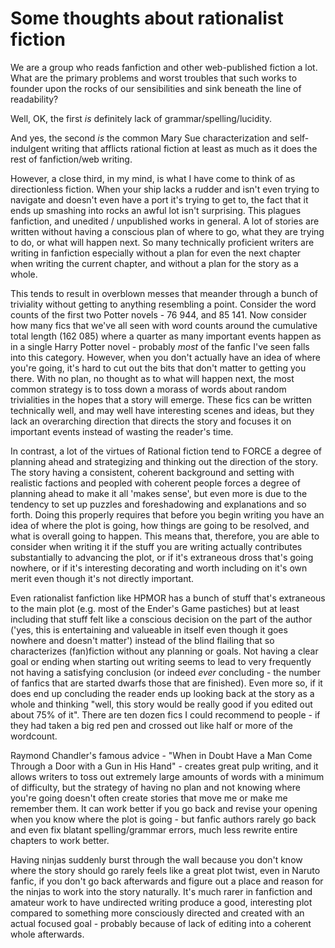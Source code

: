 :PROPERTIES:
:Author: Escapement
:Score: 12
:DateUnix: 1436026669.0
:DateShort: 2015-Jul-04
:END:

* Some thoughts about rationalist fiction
  :PROPERTIES:
  :CUSTOM_ID: some-thoughts-about-rationalist-fiction
  :END:
We are a group who reads fanfiction and other web-published fiction a lot. What are the primary problems and worst troubles that such works to founder upon the rocks of our sensibilities and sink beneath the line of readability?

Well, OK, the first /is/ definitely lack of grammar/spelling/lucidity.

And yes, the second /is/ the common Mary Sue characterization and self-indulgent writing that afflicts rational fiction at least as much as it does the rest of fanfiction/web writing.

However, a close third, in my mind, is what I have come to think of as directionless fiction. When your ship lacks a rudder and isn't even trying to navigate and doesn't even have a port it's trying to get to, the fact that it ends up smashing into rocks an awful lot isn't surprising. This plagues fanfiction, and unedited / unpublished works in general. A lot of stories are written without having a conscious plan of where to go, what they are trying to do, or what will happen next. So many technically proficient writers are writing in fanfiction especially without a plan for even the next chapter when writing the current chapter, and without a plan for the story as a whole.

This tends to result in overblown messes that meander through a bunch of triviality without getting to anything resembling a point. Consider the word counts of the first two Potter novels - 76 944, and 85 141. Now consider how many fics that we've all seen with word counts around the cumulative total length (162 085) where a quarter as many important events happen as in a single Harry Potter novel - probably /most/ of the fanfic I've seen falls into this category. However, when you don't actually have an idea of where you're going, it's hard to cut out the bits that don't matter to getting you there. With no plan, no thought as to what will happen next, the most common strategy is to toss down a morass of words about random trivialities in the hopes that a story will emerge. These fics can be written technically well, and may well have interesting scenes and ideas, but they lack an overarching direction that directs the story and focuses it on important events instead of wasting the reader's time.

In contrast, a lot of the virtues of Rational fiction tend to FORCE a degree of planning ahead and strategizing and thinking out the direction of the story. The story having a consistent, coherent background and setting with realistic factions and peopled with coherent people forces a degree of planning ahead to make it all 'makes sense', but even more is due to the tendency to set up puzzles and foreshadowing and explanations and so forth. Doing this properly requires that before you begin writing you have an idea of where the plot is going, how things are going to be resolved, and what is overall going to happen. This means that, therefore, you are able to consider when writing it if the stuff you are writing actually contributes substantially to advancing the plot, or if it's extraneous dross that's going nowhere, or if it's interesting decorating and worth including on it's own merit even though it's not directly important.

Even rationalist fanfiction like HPMOR has a bunch of stuff that's extraneous to the main plot (e.g. most of the Ender's Game pastiches) but at least including that stuff felt like a conscious decision on the part of the author ('yes, this is entertaining and valueable in itself even though it goes nowhere and doesn't matter') instead of the blind flailing that so characterizes (fan)fiction without any planning or goals. Not having a clear goal or ending when starting out writing seems to lead to very frequently not having a satisfying conclusion (or indeed /ever/ concluding - the number of fanfics that are started dwarfs those that are finished). Even more so, if it does end up concluding the reader ends up looking back at the story as a whole and thinking "well, this story would be really good if you edited out about 75% of it". There are ten dozen fics I could recommend to people - if they had taken a big red pen and crossed out like half or more of the wordcount.

Raymond Chandler's famous advice - "When in Doubt Have a Man Come Through a Door with a Gun in His Hand" - creates great pulp writing, and it allows writers to toss out extremely large amounts of words with a minimum of difficulty, but the strategy of having no plan and not knowing where you're going doesn't often create stories that move me or make me remember them. It can work better if you go back and revise your opening when you know where the plot is going - but fanfic authors rarely go back and even fix blatant spelling/grammar errors, much less rewrite entire chapters to work better.

Having ninjas suddenly burst through the wall because you don't know where the story should go rarely feels like a great plot twist, even in Naruto fanfic, if you don't go back afterwards and figure out a place and reason for the ninjas to work into the story naturally. It's much rarer in fanfiction and amateur work to have undirected writing produce a good, interesting plot compared to something more consciously directed and created with an actual focused goal - probably because of lack of editing into a coherent whole afterwards.